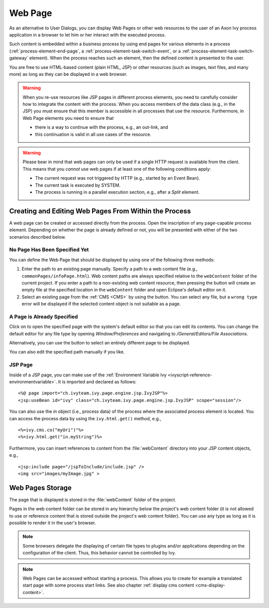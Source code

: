 .. _user-interface-web-page:

Web Page
========

As an alternative to User Dialogs, you can display Web Pages or other
web resources to the user of an Axon Ivy process application in a
browser to let him or her interact with the executed process.

Such content is embedded within a business process by using end pages for
various elements in a process (:ref:`process-element-end-page`, a
:ref:`process-element-task-switch-event`, or a
:ref:`process-element-task-switch-gateway` element). When the process reaches
such an element, then the defined content is presented to the user.

You are free to use HTML-based content (plain HTML, JSP) or other
resources (such as images, text files, and many more) as long as
they can be displayed in a web browser.

.. warning::

   When you re-use resources like JSP pages in different process
   elements, you need to carefully consider how to integrate the content
   with the process. When you access members of the data class (e.g., in
   the JSP) you must ensure that this member is accessible in all
   processes that use the resource. Furthermore, in Web Page elements
   you need to ensure that
   
   * there is a way to continue with the process, e.g., an out-link, and 
   * this continuation is valid in all use cases of the resource.

.. warning::

   Please bear in mind that web pages can only be used if a single HTTP
   request is available from the client. This means that you *cannot*
   use web pages if at least one of the following conditions apply:

   -  The current request was not triggered by HTTP (e.g., started by an
      Event Bean).

   -  The current task is executed by SYSTEM.

   -  The process is running in a parallel execution section, e.g., after
      a *Split* element.


.. _user-interface-web-page-creating:

Creating and Editing Web Pages From Within the Process
~~~~~~~~~~~~~~~~~~~~~~~~~~~~~~~~~~~~~~~~~~~~~~~~~~~~~~

A web page can be created or accessed directly from the process. Open
the inscription of any page-capable process element. Depending on
whether the page is already defined or not, you will be presented with
either of the two scenarios described below.

|end-page-inscription|

No Page Has Been Specified Yet
^^^^^^^^^^^^^^^^^^^^^^^^^^^^^^

You can define the Web Page that should be displayed by using one of the
following three methods:

1. Enter the path to an existing page manually. Specify a path to a web content
   file (e.g., ``commonPages/infoPage.html``). Web content paths are always
   specified relative to the ``webContent`` folder of the current project.
   If you enter a path to a non-existing web content resource, then pressing the |open-file| 
   button will create an empty file at the specified location in the
   ``webContent`` folder and open Eclipse's default editor on it.

2. Select an existing page from the :ref:`CMS <CMS>` by using the |browser| button.
   You can select any file, but a ``wrong type`` error will be displayed if the
   selected content object is not suitable as a page.


A Page is Already Specified
^^^^^^^^^^^^^^^^^^^^^^^^^^^

Click on |open-file| to open the specified page with the system's default editor so
that you can edit its contents. You can change the default editor for any file
type by opening *Window/Preferences* and navigating to */General/Editors/File
Associations*.

Alternatively, you can use the |browser| button to select an entirely
different page to be displayed.

You can also edit the specified path manually if you like.


JSP Page
^^^^^^^^

Inside of a JSP page, you can make use of the
:ref:`Environment Variable Ivy <ivyscript-reference-environmentvariable>`.
It is imported and declared as follows:

::

       <%@ page import="ch.ivyteam.ivy.page.engine.jsp.IvyJSP"%>
       <jsp:useBean id="ivy" class="ch.ivyteam.ivy.page.engine.jsp.IvyJSP" scope="session"/>

You can also use the *in* object (i.e., process data) of the process where the
associated process element is located. You can access the process data by using
the ``ivy.html.get()`` method, e.g., 

::

       <%=ivy.cms.co("myUri")"%>
       <%=ivy.html.get("in.myString")%>

Furthermore, you can insert references to content from the :file:`webContent` directory
into your JSP content objects, e.g., 

::

       <jsp:include page="/jspToInclude/include.jsp" />
       <img src="images/myImage.jpg" >



.. _web-page-store:

Web Pages Storage
~~~~~~~~~~~~~~~~~

The page that is displayed is stored in the :file:`webContent` folder
of the project.

Pages in the web content folder can be stored in any hierarchy below the
project's web content folder (it is not allowed to use or reference content that
is stored outside the project's web content folder). You can use any type as
long as it is possible to render it in the user's browser.

.. note::

   Some browsers delegate the displaying of certain file types to plugins and/or
   applications depending on the configuration of the client. Thus, this behavior
   cannot be controlled by Ivy.


.. |end-page-inscription| image:: /_images/process-inscription/process-end-page-tab-end-page.png
.. |open-file| image:: /_images/ui-icons/go-to-source.svg
   :width: 2em
.. |browser| image:: /_images/ui-icons/list-search.svg
   :width: 2em


.. note::

   Web Pages can be accessed without starting a process. This allows you
   to create for example a translated start page with some process start
   links. See also chapter :ref:`display cms content <cms-display-content>`.
